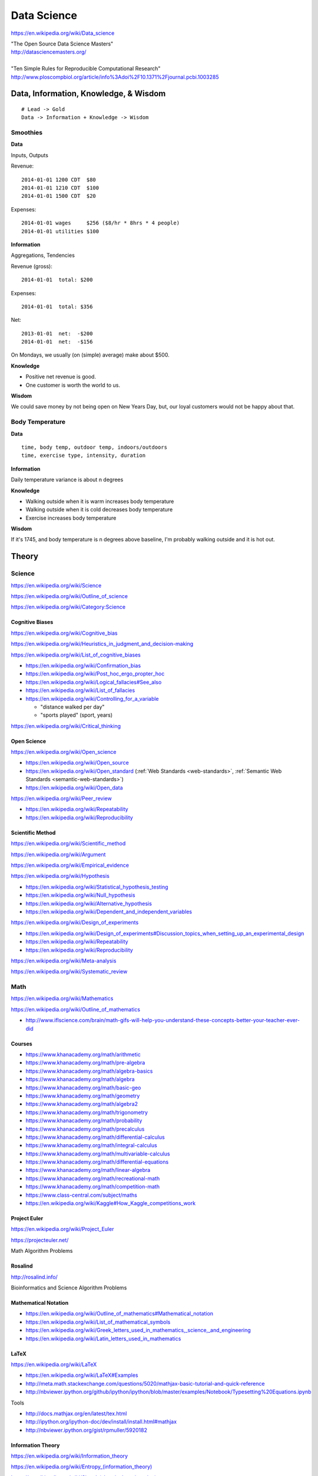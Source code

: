 
.. index:: Data Science
.. _data-science:

Data Science
=============
https://en.wikipedia.org/wiki/Data_science

| "The Open Source Data Science Masters"
| http://datasciencemasters.org/
|
| "Ten Simple Rules for Reproducible Computational Research"
  http://www.ploscompbiol.org/article/info%3Adoi%2F10.1371%2Fjournal.pcbi.1003285


Data, Information, Knowledge, & Wisdom
------------------------------------------
::

    # Lead -> Gold
    Data -> Information + Knowledge -> Wisdom


Smoothies
+++++++++++

**Data**

Inputs, Outputs

Revenue::

   2014-01-01 1200 CDT  $80
   2014-01-01 1210 CDT  $100
   2014-01-01 1500 CDT  $20

Expenses::

   2014-01-01 wages     $256 ($8/hr * 8hrs * 4 people)
   2014-01-01 utilities $100


**Information**

Aggregations, Tendencies

Revenue (gross)::

   2014-01-01  total: $200

Expenses::

   2014-01-01  total: $356

Net::

   2013-01-01  net:  -$200
   2014-01-01  net:  -$156


On Mondays, we usually (on (simple) average) make about $500.


**Knowledge**

* Positive net revenue is good.
* One customer is worth the world to us.


**Wisdom**

We could save money by not being open on New Years Day,
but, our loyal customers would not be happy about that.


Body Temperature
++++++++++++++++++

**Data** ::

   time, body temp, outdoor temp, indoors/outdoors
   time, exercise type, intensity, duration


**Information**

Daily temperature variance is about n degrees


**Knowledge**

* Walking outside when it is warm increases body temperature
* Walking outside when it is cold decreases body temperature
* Exercise increases body temperature


**Wisdom**

If it's 1745, and body temperature is n degrees above baseline,
I'm probably walking outside and it is hot out.





.. index:: Data Science Theory
.. _data-science-theory:

Theory
--------


.. index:: Science
.. _science:

Science
+++++++++
https://en.wikipedia.org/wiki/Science

https://en.wikipedia.org/wiki/Outline_of_science

https://en.wikipedia.org/wiki/Category:Science


.. index:: Cognitive Bias
.. _cognitive-bias:

Cognitive Biases
~~~~~~~~~~~~~~~~~~
https://en.wikipedia.org/wiki/Cognitive_bias

https://en.wikipedia.org/wiki/Heuristics_in_judgment_and_decision-making

https://en.wikipedia.org/wiki/List_of_cognitive_biases

* https://en.wikipedia.org/wiki/Confirmation_bias
* https://en.wikipedia.org/wiki/Post_hoc_ergo_propter_hoc
* https://en.wikipedia.org/wiki/Logical_fallacies#See_also
* https://en.wikipedia.org/wiki/List_of_fallacies
* https://en.wikipedia.org/wiki/Controlling_for_a_variable

  * "distance walked per day"
  * "sports played" (sport, years)

https://en.wikipedia.org/wiki/Critical_thinking


.. index:: Open Science
.. _open-science:

Open Science
~~~~~~~~~~~~~~
https://en.wikipedia.org/wiki/Open_science

* https://en.wikipedia.org/wiki/Open_source
* https://en.wikipedia.org/wiki/Open_standard
  (:ref:`Web Standards <web-standards>`,
  :ref:`Semantic Web Standards <semantic-web-standards>`)
* https://en.wikipedia.org/wiki/Open_data

https://en.wikipedia.org/wiki/Peer_review

* https://en.wikipedia.org/wiki/Repeatability
* https://en.wikipedia.org/wiki/Reproducibility


.. index:: Scientific Method
.. _scientific-method:

Scientific Method
~~~~~~~~~~~~~~~~~~
https://en.wikipedia.org/wiki/Scientific_method

https://en.wikipedia.org/wiki/Argument

https://en.wikipedia.org/wiki/Empirical_evidence

https://en.wikipedia.org/wiki/Hypothesis

* https://en.wikipedia.org/wiki/Statistical_hypothesis_testing
* https://en.wikipedia.org/wiki/Null_hypothesis
* https://en.wikipedia.org/wiki/Alternative_hypothesis
* https://en.wikipedia.org/wiki/Dependent_and_independent_variables

https://en.wikipedia.org/wiki/Design_of_experiments

* https://en.wikipedia.org/wiki/Design_of_experiments#Discussion_topics_when_setting_up_an_experimental_design
* https://en.wikipedia.org/wiki/Repeatability
* https://en.wikipedia.org/wiki/Reproducibility

https://en.wikipedia.org/wiki/Meta-analysis

https://en.wikipedia.org/wiki/Systematic_review


.. index:: Math
.. index:: Mathematics
.. _math:

Math
+++++
https://en.wikipedia.org/wiki/Mathematics

https://en.wikipedia.org/wiki/Outline_of_mathematics

* http://www.iflscience.com/brain/math-gifs-will-help-you-understand-these-concepts-better-your-teacher-ever-did


.. index:: Math Courses
.. _math courses:

Courses
~~~~~~~
* https://www.khanacademy.org/math/arithmetic
* https://www.khanacademy.org/math/pre-algebra
* https://www.khanacademy.org/math/algebra-basics
* https://www.khanacademy.org/math/algebra
* https://www.khanacademy.org/math/basic-geo
* https://www.khanacademy.org/math/geometry
* https://www.khanacademy.org/math/algebra2
* https://www.khanacademy.org/math/trigonometry
* https://www.khanacademy.org/math/probability
* https://www.khanacademy.org/math/precalculus
* https://www.khanacademy.org/math/differential-calculus
* https://www.khanacademy.org/math/integral-calculus
* https://www.khanacademy.org/math/multivariable-calculus
* https://www.khanacademy.org/math/differential-equations
* https://www.khanacademy.org/math/linear-algebra
* https://www.khanacademy.org/math/recreational-math
* https://www.khanacademy.org/math/competition-math
* https://www.class-central.com/subject/maths
* https://en.wikipedia.org/wiki/Kaggle#How_Kaggle_competitions_work


.. index:: Project Euler
.. _project euler:

Project Euler
~~~~~~~~~~~~~~
https://en.wikipedia.org/wiki/Project_Euler

https://projecteuler.net/

Math Algorithm Problems


.. index:: Rosalind
.. _rosalind:

Rosalind
~~~~~~~~~~
http://rosalind.info/

Bioinformatics and Science Algorithm Problems


.. index:: Mathematical Notation
.. _mathematical-notation:

Mathematical Notation
~~~~~~~~~~~~~~~~~~~~~~~
* https://en.wikipedia.org/wiki/Outline_of_mathematics#Mathematical_notation
* https://en.wikipedia.org/wiki/List_of_mathematical_symbols
* https://en.wikipedia.org/wiki/Greek_letters_used_in_mathematics,_science,_and_engineering
* https://en.wikipedia.org/wiki/Latin_letters_used_in_mathematics


.. index:: LaTeX
.. _LaTeX:

LaTeX
~~~~~~
https://en.wikipedia.org/wiki/LaTeX

* https://en.wikipedia.org/wiki/LaTeX#Examples
* http://meta.math.stackexchange.com/questions/5020/mathjax-basic-tutorial-and-quick-reference
* http://nbviewer.ipython.org/github/ipython/ipython/blob/master/examples/Notebook/Typesetting%20Equations.ipynb

Tools

* http://docs.mathjax.org/en/latest/tex.html
* http://ipython.org/ipython-doc/dev/install/install.html#mathjax
* http://nbviewer.ipython.org/gist/rpmuller/5920182


.. index:: Information Theory
.. _information-theory:

Information Theory
~~~~~~~~~~~~~~~~~~~~
https://en.wikipedia.org/wiki/Information_theory

`<https://en.wikipedia.org/wiki/Entropy_(information_theory)>`_

`<https://en.wikipedia.org/wiki/Signal_(electrical_engineering)>`_

`<https://en.wikipedia.org/wiki/Noise_(signal_processing)>`_

https://en.wikipedia.org/wiki/Signal-to-noise_ratio


https://en.wikipedia.org/wiki/Probability_theory

* https://www.khanacademy.org/math/probability


.. index:: Linear Algebra
.. _linear-algebra:

Linear Algebra
~~~~~~~~~~~~~~~~
https://en.wikipedia.org/wiki/Linear_algebra


.. index:: Calculus
.. _calculus:

Calculus
~~~~~~~~~~
https://en.wikipedia.org/wiki/Calculus


.. index:: Statistics
.. _statistics:

Statistics
~~~~~~~~~~~
https://en.wikipedia.org/wiki/Statistics

https://en.wikipedia.org/wiki/Outline_of_statistics

https://en.wikipedia.org/wiki/Category:Statistics

* https://en.wikipedia.org/wiki/Notation_in_probability_and_statistics
* http://apcentral.collegeboard.com/apc/public/courses/teachers_corner/2151.html
* https://www.class-central.com/search?q=statistics


.. index:: Parametric Statistics
.. _parametric-statistics:

Parametric Statistics
````````````````````````
https://en.wikipedia.org/wiki/Parametric_statistics


.. index:: Regression Analysis
.. _regression-analysis:

Regression Analysis
^^^^^^^^^^^^^^^^^^^^^
https://en.wikipedia.org/wiki/Regression_analysis

https://en.wikipedia.org/wiki/Template:Regression_bar

* https://en.wikipedia.org/wiki/Simple_linear_regression
* https://en.wikipedia.org/wiki/Ordinary_least_squares


.. index:: Nonparametric Statistics
.. _nonparametric-statistics:

Nonparametric Statistics
```````````````````````````
https://en.wikipedia.org/wiki/Nonparametric_statistics


.. index:: Descriptive Statistics
.. _descriptive-statistics:

Descriptive Statistics
^^^^^^^^^^^^^^^^^^^^^^^^
https://en.wikipedia.org/wiki/Descriptive_statistics


.. index:: Statistical Inference
.. _statistical-inference:

Statistical Inference
^^^^^^^^^^^^^^^^^^^^^^^
https://en.wikipedia.org/wiki/Statistical_inference

* https://en.wikipedia.org/wiki/Statistical_inference#Models_and_assumptions
* https://en.wikipedia.org/wiki/Statistical_inference#Modes_of_inference

* https://en.wikipedia.org/wiki/Multivariate_statistics

  * https://en.wikipedia.org/wiki/Factor_analysis


.. index:: Causality
.. _causality:

Causality
```````````
https://en.wikipedia.org/wiki/Causality

https://en.wikipedia.org/wiki/Correlation_and_dependence

https://en.wikipedia.org/wiki/Correlation_does_not_imply_causation

https://en.wikipedia.org/wiki/Sensitivity_analysis

https://en.wikipedia.org/wiki/Receiver_operating_characteristic

https://en.wikipedia.org/wiki/Post_hoc_ergo_propter_hoc


.. index:: Data Analysis
.. _data-analysis:

Analysis
++++++++++
https://en.wikipedia.org/wiki/Data_analysis

https://en.wikipedia.org/wiki/Big_data

https://en.wikipedia.org/wiki/Data_processing#Data_processing_functions


.. index:: Data Learning
.. _data-learning:

Learning
~~~~~~~~~
https://en.wikipedia.org/wiki/Learning

* http://plato.stanford.edu/entries/learning-formal/
* http://plato.stanford.edu/entries/logic-inductive/

https://en.wikipedia.org/wiki/Autodidacticism

https://en.wikipedia.org/wiki/Perceptual_learning

https://en.wikipedia.org/wiki/Pattern_recognition_(psychology)#False_pattern_recognition

https://en.wikipedia.org/wiki/Rhetoric

https://en.wikipedia.org/wiki/Socratic_method

https://en.wikipedia.org/wiki/Socratic_questioning

https://en.wikipedia.org/wiki/Platonic_dialogue#The_dialogues

https://en.wikipedia.org/wiki/Dialectic

https://en.wikipedia.org/wiki/Dialogue

`<https://en.wikipedia.org/wiki/Perturbation_theory_(quantum_mechanics)>`_

https://en.wikipedia.org/wiki/Validated_learning

https://en.wikipedia.org/wiki/Organizational_learning

See: :ref:`Knowledge Engineering <knowledge-engineering>`


.. index:: Data Mining
.. _data-mining:

Data Mining
~~~~~~~~~~~~~
https://en.wikipedia.org/wiki/Data_mining

https://en.wikipedia.org/wiki/Knowledge_extraction

https://en.wikipedia.org/wiki/Extract,_transform,_load


.. index:: Machine Learning
.. _machine-learning:

Machine Learning
~~~~~~~~~~~~~~~~~~
https://en.wikipedia.org/wiki/Machine_learning

https://en.wikipedia.org/wiki/Online_machine_learning

* https://en.wikipedia.org/wiki/Supervised_learning
* https://en.wikipedia.org/wiki/Unsupervised_learning


Tools
-------
https://en.wikipedia.org/wiki/Scientific_workflow_system


Techniques
--------------

Automated Workflows
++++++++++++++++++++
Standard, Automated Workflows

* :ref:`Scientific Method <scientific-method>`
* https://en.wikipedia.org/wiki/Repeatability
* https://en.wikipedia.org/wiki/Reproducibility
* https://en.wikipedia.org/wiki/Occam%27s_razor

.. pull-quote::

   Q: Is there confirmation bias in starting with
   e.g. simple regression analysis?

   Q: Which factors did we know we were capturing?


.. _fivestardata2:

5 ★ Linked Open Data
+++++++++++++++++++++++++
http://www.w3.org/TR/ld-glossary/#x5-star-linked-open-data

.. epigraph::

   ☆

   Publish data on the Web in any format (e.g., PDF, JPEG)
   accompanied by an explicit
   `Open License <https://en.wikipedia.org/wiki/Open_content#Licenses>`_
   (expression of rights).

   ☆☆

   Publish `structured data
   <https://en.wikipedia.org/wiki/Structured_data>`_
   on the Web in a machine-readable format
   (e.g. :ref:`XML`).

   ☆☆☆

   Publish structured data on the Web in a documented,
   `non-proprietary data format <https://en.wikipedia.org/wiki/Open_format>`_
   (e.g.
   :ref:`CSV`,
   `KML <https://en.wikipedia.org/wiki/Keyhole_Markup_Language>`_).

   ☆☆☆☆

   Publish structured data on the Web as RDF
   (e.g.
   :ref:`Turtle`,
   :ref:`RDFa`,
   :ref:`JSON-LD`,
   :ref:`SPARQL`.)

   ☆☆☆☆☆

   In your :ref:`RDF`,
   have the
   `identifiers <https://en.wikipedia.org/wiki/Uniform_resource_identifier>`_
   be links
   (`URLs <https://en.wikipedia.org/wiki/Uniform_resource_locator>`_)
   to useful `data <https://en.wikipedia.org/wiki/Data>`_ sources.

   -- http://5stardata.info/


See: :ref:`Knowledge Engineering <knowledge-engineering>`.


.. index:: Data Visualization
.. _data-visualization:

Data Visualization
++++++++++++++++++++
https://en.wikipedia.org/wiki/Data_visualization

* http://drewconway.com/zia/2013/3/26/the-data-science-venn-diagram


Data Visualization Tools
~~~~~~~~~~~~~~~~~~~~~~~~~~


https://en.wikipedia.org/wiki/Matplotlib

* http://scipy-lectures.github.io/intro/matplotlib/matplotlib.html
* http://nbviewer.ipython.org/github/jrjohansson/scientific-python-lectures/blob/master/Lecture-4-Matplotlib.ipynb
* http://tonysyu.github.com/mpltools/auto_examples/index.html#style-package
* http://stanford.edu/~mwaskom/software/seaborn/index.html
* http://mpld3.github.io/ (Matplotlib + D3.js)


https://en.wikipedia.org/wiki/MayaVi

* https://github.com/enthought/mayavi
* https://scipy-lectures.github.io/packages/3d_plotting/index.html


http://bokeh.pydata.org/

http://vispy.org/ (OpenGL)

http://nbviewer.ipython.org/github/jakevdp/OpenVisConf2014/blob/master/PythonVis.ipynb

https://trifacta.github.io/vega/

* https://github.com/wrobstory/vincent

https://en.wikipedia.org/wiki/Plotly

* https://plot.ly/


https://en.wikipedia.org/wiki/D3.js

* http://d3js.org/

https://en.wikipedia.org/wiki/Three.js

* http://threejs.org/

http://sigmajs.org/

See: :ref:`Semantic Web Tools <semantic-web-tools>`
